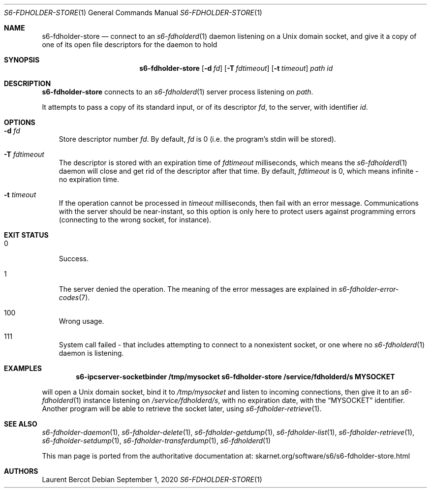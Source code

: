 .Dd September 1, 2020
.Dt S6-FDHOLDER-STORE 1
.Os
.Sh NAME
.Nm s6-fdholder-store
.Nd connect to an
.Xr s6-fdholderd 1
daemon listening on a Unix domain socket, and give it a copy of one of
its open file descriptors for the daemon to hold
.Sh SYNOPSIS
.Nm
.Op Fl d Ar fd
.Op Fl T Ar fdtimeout
.Op Fl t Ar timeout
.Ar path
.Ar id
.Sh DESCRIPTION
.Nm
connects to an
.Xr s6-fdholderd 1
server process listening on
.Ar path .
.Pp
It attempts to pass a copy of its standard input, or of its descriptor
.Ar fd ,
to the server, with identifier
.Ar id .
.Sh OPTIONS
.Bl -tag -width x
.It Fl d Ar fd
Store descriptor number
.Ar fd .
By default,
.Ar fd
is 0 (i.e. the program's stdin will be stored).
.It Fl T Ar fdtimeout
The descriptor is stored with an expiration time of
.Ar fdtimeout
milliseconds, which means the
.Xr s6-fdholderd 1
daemon will close and get rid of the descriptor after that time.
By default,
.Ar fdtimeout
is 0, which means infinite - no expiration time.
.It Fl t Ar timeout
If the operation cannot be processed in
.Ar timeout
milliseconds, then fail with an error message.
Communications with the server should be near-instant, so this option
is only here to protect users against programming errors (connecting
to the wrong socket, for instance).
.El
.Sh EXIT STATUS
.Bl -tag -width x
.It 0
Success.
.It 1
The server denied the operation.
The meaning of the error messages are explained in
.Xr s6-fdholder-error-codes 7 .
.It 100
Wrong usage.
.It 111
System call failed - that includes attempting to connect to a
nonexistent socket, or one where no
.Xr s6-fdholderd 1
daemon is listening.
.El
.Sh EXAMPLES
.Dl s6-ipcserver-socketbinder /tmp/mysocket s6-fdholder-store /service/fdholderd/s MYSOCKET
.Pp
will open a Unix domain socket, bind it to
.Pa /tmp/mysocket
and listen to incoming connections, then give it to an
.Xr s6-fdholderd 1
instance listening on
.Pa /service/fdholderd/s ,
with no expiration date, with the
.Dq MYSOCKET
identifier.
Another program will be able to retrieve the socket later, using
.Xr s6-fdholder-retrieve 1 .
.Sh SEE ALSO
.Xr s6-fdholder-daemon 1 ,
.Xr s6-fdholder-delete 1 ,
.Xr s6-fdholder-getdump 1 ,
.Xr s6-fdholder-list 1 ,
.Xr s6-fdholder-retrieve 1 ,
.Xr s6-fdholder-setdump 1 ,
.Xr s6-fdholder-transferdump 1 ,
.Xr s6-fdholderd 1
.Pp
This man page is ported from the authoritative documentation at:
.Lk skarnet.org/software/s6/s6-fdholder-store.html
.Sh AUTHORS
.An Laurent Bercot
